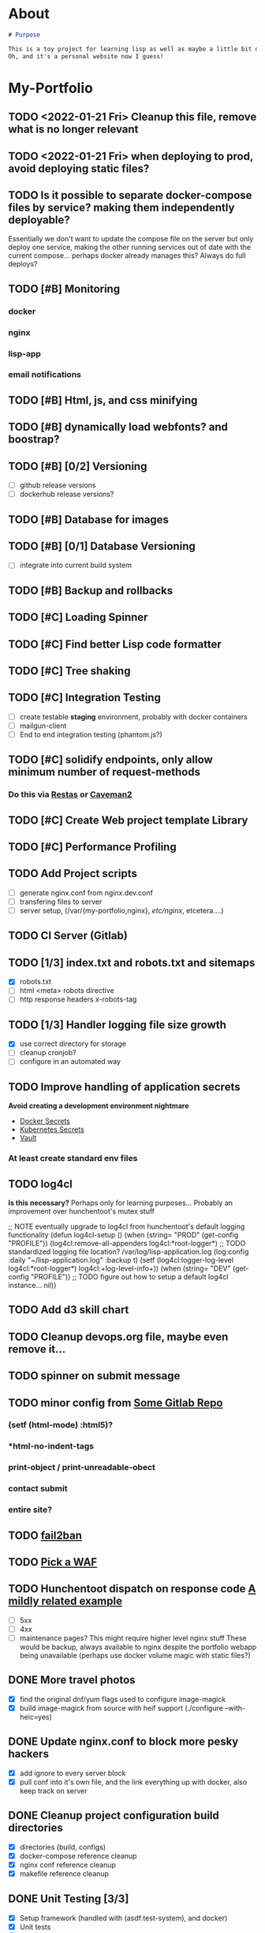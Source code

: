 * About
#+begin_src markdown :tangle README.md
# Purpose

This is a toy project for learning lisp as well as maybe a little bit of devops, infrastructure, security, and other stuff.
Oh, and it's a personal website now I guess!
#+end_src

* My-Portfolio
** TODO <2022-01-21 Fri> Cleanup this file, remove what is no longer relevant
** TODO <2022-01-21 Fri> when deploying to prod, avoid deploying static files?
** TODO Is it possible to separate docker-compose files by service? making them independently deployable?
   Essentially we don't want to update the compose file on the server but only deploy one service, 
   making the other running services out of date with the current compose... perhaps docker already manages this?
   Always do full deploys?
** TODO [#B] Monitoring
*** docker
*** nginx
*** lisp-app
*** email notifications
** TODO [#B] Html, js, and css minifying
** TODO [#B] dynamically load webfonts? and boostrap?
** TODO [#B] [0/2] Versioning
   - [ ] github release versions
   - [ ] dockerhub release versions?
** TODO [#B] Database for images
** TODO [#B] [0/1] Database Versioning
   - [ ] integrate into current build system
** TODO [#B] Backup and rollbacks
** TODO [#C] Loading Spinner
** TODO [#C] Find better Lisp code formatter
** TODO [#C] Tree shaking
** TODO [#C] Integration Testing
   - [ ] create testable *staging* environment, probably with docker containers
   - [ ] mailgun-client
   - [ ] End to end integration testing (phantom.js?)
** TODO [#C] solidify endpoints, only allow minimum number of request-methods
*** Do this via [[https://github.com/archimag/restas][Restas]] or [[http://8arrow.org/caveman/][Caveman2]]
** TODO [#C] Create Web project template Library
** TODO [#C] Performance Profiling
** TODO Add Project scripts
   - [ ] generate nginx.conf from nginx.dev.conf
   - [ ] transfering files to server
   - [ ] server setup, (/var/{my-portfolio,nginx}, /etc/nginx/, etcetera....)
** TODO CI Server (Gitlab)
** TODO [1/3] index.txt and robots.txt and sitemaps
   - [X] robots.txt
   - [ ] html <meta> robots directive
   - [ ] http response headers x-robots-tag
** TODO [1/3] Handler logging file size growth
   - [X] use correct directory for storage
   - [ ] cleanup cronjob?
   - [ ] configure in an automated way
** TODO Improve handling of application secrets
   *Avoid creating a development environment nightmare*
   - [[https://docs.docker.com/engine/swarm/secrets/][Docker Secrets]]
   - [[https://kubernetes.io/docs/concepts/configuration/secret/][Kubernetes Secrets]]
   - [[https://www.vaultproject.io/][Vault]]
*** At least create standard env files
** TODO log4cl
   *Is this necessary?* Perhaps only for learning purposes...
   Probably an improvement over hunchentoot's mutex stuff
#+src 
;; NOTE eventually upgrade to log4cl from hunchentoot's default logging functionality
(defun log4cl-setup ()
  (when (string= "PROD" (get-config "PROFILE"))
    (log4cl:remove-all-appenders log4cl:*root-logger*)
    ;; TODO standardized logging file location? /var/log/lisp-application.log
    (log:config :daily "~/lisp-application.log" :backup t)
    (setf (log4cl:logger-log-level log4cl:*root-logger*) log4cl:+log-level-info+))
  (when (string= "DEV" (get-config "PROFILE"))
    ;; TODO figure out how to setup a default log4cl instance...
    nil))
    #+end_src
** TODO Add d3 skill chart
** TODO Cleanup devops.org file, maybe even remove it...
** TODO spinner on submit message
** TODO minor config from [[https://gitlab.onnix.io/root/pr0nage/blob/9fa3f5d837cdd00f65e9d2c944b11b7de7e42440/init.lisp][Some Gitlab Repo]]
*** (setf (html-mode) :html5)?
*** *html-no-indent-tags
*** print-object / print-unreadable-obect
*** contact submit
*** entire site?
** TODO [[https://github.com/fail2ban/fail2ban][fail2ban]]
** TODO [[https://geekflare.com/open-source-web-application-firewall/][Pick a WAF]]
** TODO Hunchentoot dispatch on response code [[https://github.com/antifuchs/jofrli/blob/master/jofrli-web.lisp#L11][A mildly related example]]
   - [ ] 5xx 
   - [ ] 4xx
   - [ ] maintenance pages? This might require higher level nginx stuff
     These would be backup, always available to nginx despite the portfolio webapp being unavailable (perhaps use docker volume magic with static files?)
** DONE More travel photos
   CLOSED: [2019-10-18 Fri 18:30]
   - [X] find the original dnf/yum flags used to configure image-magick 
   - [X] build image-magick from source with heif support (./configure --with-heic=yes)
** DONE Update nginx.conf to block more pesky hackers
   CLOSED: [2019-10-18 Fri 13:30]
   - [X] add ignore to every server block
   - [X] pull conf into it's own file, and the link everything up with docker, also keep track on server
** DONE Cleanup project configuration build directories
   CLOSED: [2019-10-18 Fri 15:07]
   - [X] directories (build, configs)
   - [X] docker-compose reference cleanup
   - [X] nginx conf reference cleanup
   - [X] makefile reference cleanup
** DONE Unit Testing [3/3]
   CLOSED: [2019-10-17 Thu 14:22]
   - [X] Setup framework (handled with (asdf:test-system), and docker)
   - [X] Unit tests
   - [X] Email Handler Tests
** DONE Cleanup all the docker files as well...
   CLOSED: [2019-10-16 Wed 23:15]
** DONE Error and other HTTP Status pages
   CLOSED: [2019-10-16 Wed 21:59]
   - [X] 404
   - [X] 500
** DONE Title is not displaying
   CLOSED: [2019-10-16 Wed 21:59]
** DONE Character count on paste
   CLOSED: [2019-10-16 Wed 17:36]
** DONE Travel Section
   CLOSED: [2019-10-11 Fri 22:55]
** DONE Certificates
   CLOSED: [2019-10-11 Fri 22:55]
*** [[https://itnext.io/using-letsencrypt-ssl-certificates-in-aws-certificate-manager-c2bc3c6ae10][Lets Encrypt & AWS]]
*** [[https://medium.com/@pentacent/nginx-and-lets-encrypt-with-docker-in-less-than-5-minutes-b4b8a60d3a71][Nginx & Docker]]

** DONE Don't leak server version, both nginx and hunchentoot
   CLOSED: [2019-10-13 Sun 15:48]
   - [X] hunchentoot version leaking (requires a custom acceptor)
   - [X] +hunchentoot leaks ip and port on errors+ (requires error template, see customer 4xx and 5xx pages)
** DONE Server Daemon
   CLOSED: [2019-10-11 Fri 22:55]
   *Do we even need this? What is the benefit?*
#+BEGIN_SRC common-lisp
;; NOTE: maybe use this for deployment of webserver

(require 'sb-daemon)
(require 'swank)
(require 'mysite)

(progn
  (defparameter *running* nil)
  (defun launch-app (argv)
    (declare (ignore argv))
    (sb-daemon:daemonize :output "/tmp/mysite.output"
                         :error "/tmp/mysite.error"
                         :pidfile "/tmp/mysite.pid"
                         :exit-parent t
                         :sigterm (lambda (sig)
                                    (declare (ignore sig))
                                    (setf *running* nil)))
    (swank:create-server :port 4006 :dont-close t)
    (setf *running* t)
    (mysite:start-app)
    (loop while *running* do (sleep 10))
    (mysite:stop-app)
    (sb-ext:exit))
  (launch-app nil))
#+END_SRC
** DONE Deployable build script
   CLOSED: [2019-10-11 Fri 22:56]
   - [ ] grab vendor dependencies... +or store them in the repo...+ built and stored in docker image
** DONE Cleanup control
   CLOSED: [2019-10-11 Fri 22:56]
   Is threading necessary? 
   - [X] Threading
   - [X] C-c'ing
#+begin_src common-lisp
(defun main ()
  (print "starting server on port 8080")

  ;; this should be in the thread?
  (start-server)
  ;; let the webserver run.
  ;; warning: hardcoded "hunchentoot".
  (handler-case (bt:join-thread (find-if (lambda (th)
                                           (search "hunchentoot" (bt:thread-name th)))
                                         (bt:all-threads)))
    ;; catch a user's c-c
    (#+sbcl sb-sys:interactive-interrupt
     #+ccl  ccl:interrupt-signal-condition
     #+clisp system::simple-interrupt-condition
     #+ecl ext:interactive-interrupt
     #+allegro excl:interrupt-signal
     () (progn
          (format *error-output* "aborting.~&")
          (stop-server)
          (uiop:quit)))
    (error (c) (format t "woops, an unknown error occured:~&~a~&" c))))
#+end_src
** DONE Post Deploy Security Review [2/2]
   CLOSED: [2019-10-11 Fri 22:59]
   - [X] Certificate & Signature
   - [X] HTTPS
** DONE Pen test and Security Review
   CLOSED: [2019-10-11 Fri 23:00]
  - [X] [[https://www.google.com/search?ei=3o44XdpO2Na1BpXIsvAH&q=hunchentoot+security+review&oq=hunchentoot+security+review&gs_l=psy-ab.3..33i160.106483.107725..107897...0.0..0.216.930.0j6j1......0....1..gws-wiz.......0i71j33i21.g_mCbXDATCI&ved=0ahUKEwjateyPhM7jAhVYa80KHRWkDH4Q4dUDCAo&uact=5][Security Review]]
  - [X] [[https://zaries.wordpress.com/2010/11/09/lisp-web-server-from-scratch-using-hunchentoot-and-nginx/][Hunchentoot Nginx]]
  - [X] [[https://zaries.wordpress.com/2010/12/22/hunchentoot-webserver-and-application-security/][Hunchentoot Security]]
  - [X] metasploit, wmap module
** DONE character count mobile
   CLOSED: [2019-10-13 Sun 15:55]

